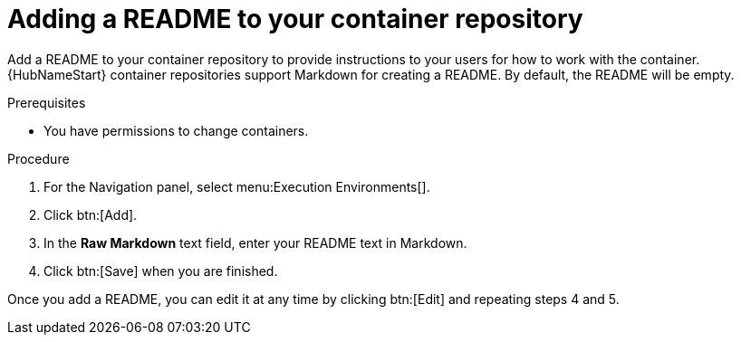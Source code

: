 [id="proc-add-container-readme"]


= Adding a README to your container repository


[role="_abstract"]
Add a README to your container repository to provide instructions to your users for how to work with the container. {HubNameStart} container repositories support Markdown for creating a README. By default, the README will be empty.

.Prerequisites

* You have permissions to change containers.

.Procedure

. For the Navigation panel, select menu:Execution Environments[].
. Click btn:[Add].
. In the *Raw Markdown* text field, enter your README text in Markdown.
. Click btn:[Save] when you are finished.

Once you add a README, you can edit it at any time by clicking btn:[Edit] and repeating steps 4 and 5.
